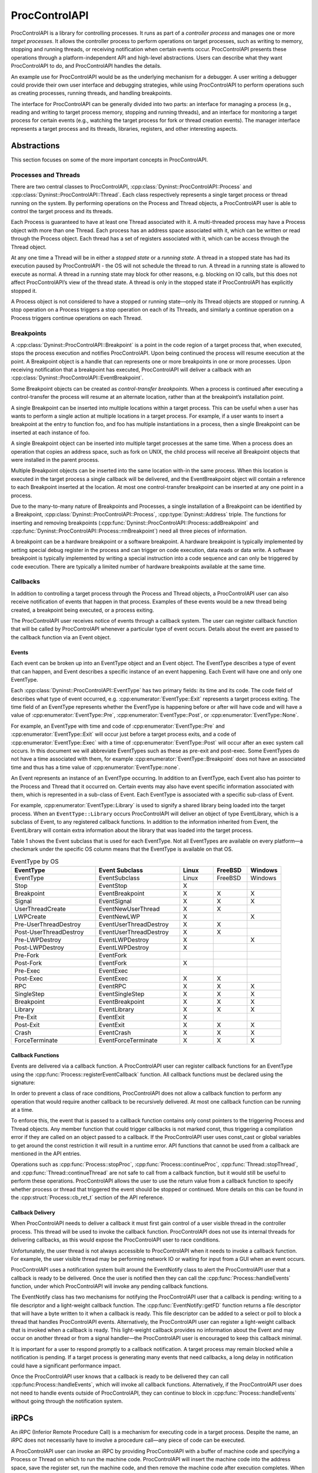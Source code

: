 .. _`sec:proccontrolapi-intro`:

.. cpp:namespace:: Dyninst::ProcControlAPI

ProcControlAPI
##############

ProcControlAPI is a library for controlling processes. It runs as part of a *controller
process* and manages one or more *target processes*. It allows the
controller process to perform operations on target processes, such as
writing to memory, stopping and running threads, or receiving
notification when certain events occur. ProcControlAPI presents these
operations through a platform-independent API and high-level
abstractions. Users can describe what they want ProcControlAPI to do,
and ProcControlAPI handles the details.

An example use for ProcControlAPI would be as the underlying mechanism
for a debugger. A user writing a debugger could provide their own user
interface and debugging strategies, while using ProcControlAPI to
perform operations such as creating processes, running threads, and
handling breakpoints.

The interface for ProcControlAPI can be generally divided into two
parts: an interface for managing a process (e.g., reading and writing to
target process memory, stopping and running threads), and an interface
for monitoring a target process for certain events (e.g., watching the
target process for fork or thread creation events). The manager
interface represents a target process and its threads, libraries, registers,
and other interesting aspects.

Abstractions
************

This section focuses on some of the more important concepts in ProcControlAPI.

.. _`sec:proccontrol-intro-processes-threads`:

Processes and Threads
=====================

There are two central classes to ProcControlAPI, :cpp:class:`Dyninst::ProcControlAPI::Process`
and :cpp:class:`Dyninst::ProcControlAPI::Thread`.
Each class respectively represents a single target process or thread
running on the system. By performing operations on the Process and
Thread objects, a ProcControlAPI user is able to control the target
process and its threads.

Each Process is guaranteed to have at least one Thread associated with
it. A multi-threaded process may have a Process object with more than
one Thread. Each process has an address space associated with it, which
can be written or read through the Process object. Each thread has a set
of registers associated with it, which can be access through the Thread
object.

At any one time a Thread will be in either a *stopped state* or a
*running state*. A thread in a stopped state has had its execution
paused by ProcControlAPI - the OS will not schedule the thread to run. A
thread in a running state is allowed to execute as normal. A thread in a
running state may block for other reasons, e.g. blocking on IO calls,
but this does not affect ProcControlAPI’s view of the thread state. A
thread is only in the stopped state if ProcControlAPI has explicitly
stopped it.

A Process object is not considered to have a stopped or running
state—only its Thread objects are stopped or running. A stop operation
on a Process triggers a stop operation on each of its Threads, and
similarly a continue operation on a Process triggers continue operations
on each Thread.

.. _`sec:proccontrol-intro-breakpoints`:

Breakpoints
===========

A :cpp:class:`Dyninst::ProcControlAPI::Breakpoint` is a point in the code region of a target process that,
when executed, stops the process execution and notifies ProcControlAPI.
Upon being continued the process will resume execution at the point. A
Breakpoint object is a handle that can represents one or more
breakpoints in one or more processes. Upon receiving notification that a
breakpoint has executed, ProcControlAPI will deliver a callback with an
:cpp:class:`Dyninst::ProcControlAPI::EventBreakpoint`.

Some Breakpoint objects can be created as *control-transfer
breakpoints*. When a process is continued after executing a
control-transfer the process will resume at an alternate location,
rather than at the breakpoint’s installation point.

A single Breakpoint can be inserted into multiple locations within a
target process. This can be useful when a user has wants to perform a
single action at multiple locations in a target process. For example, if
a user wants to insert a breakpoint at the entry to function foo, and
foo has multiple instantiations in a process, then a single Breakpoint
can be inserted at each instance of foo.

A single Breakpoint object can be inserted into multiple target
processes at the same time. When a process does an operation that copies
an address space, such as fork on UNIX, the child process will receive
all Breakpoint objects that were installed in the parent process.

Multiple Breakpoint objects can be inserted into the same location
with-in the same process. When this location is executed in the target
process a single callback will be delivered, and the EventBreakpoint
object will contain a reference to each Breakpoint inserted at the
location. At most one control-transfer breakpoint can be inserted at any
one point in a process.

Due to the many-to-many nature of Breakpoints and Processes, a single
installation of a Breakpoint can be identified by a Breakpoint, :cpp:class:`Dyninst::ProcControlAPI::Process`,
:cpp:type:`Dyninst::Address` triple. The functions for inserting and removing breakpoints
(:cpp:func:`Dyninst::ProcControlAPI::Process::addBreakpoint` and :cpp:func:`Dyninst::ProcControlAPI::Process::rmBreakpoint`) need all three pieces
of information.

A breakpoint can be a hardware breakpoint or a software breakpoint. A
hardware breakpoint is typically implemented by setting special debug
register in the process and can trigger on code execution, data reads or
data write. A software breakpoint is typically implemented by writing a
special instruction into a code sequence and can only be triggered by
code execution. There are typically a limited number of hardware
breakpoints available at the same time.

.. _`sec:proccontrol-intro-callbacks`:

Callbacks
=========

In addition to controlling a target process through the Process and
Thread objects, a ProcControlAPI user can also receive notification of
events that happen in that process. Examples of these events would be a
new thread being created, a breakpoint being executed, or a process
exiting.

The ProcControlAPI user receives notice of events through a callback
system. The user can register callback function that will be called by
ProcControlAPI whenever a particular type of event occurs. Details about
the event are passed to the callback function via an Event object.

.. _`sec:proccontrol-intro-callback-events`:

Events
------

Each event can be broken up into an EventType object and an Event
object. The EventType describes a type of event that can happen, and
Event describes a specific instance of an event happening. Each Event
will have one and only one EventType.

Each :cpp:class:`Dyninst::ProcControlAPI::EventType` has two primary fields:
its time and its code. The code
field of describes what type of event occurred, e.g. :cpp:enumerator:`EventType::Exit`
represents a target process exiting. The time field of an EventType
represents whether the EventType is happening before or after will have
code and will have a value of :cpp:enumerator:`EventType::Pre`,
:cpp:enumerator:`EventType::Post`, or :cpp:enumerator:`EventType::None`.

For example, an EventType with time and code of :cpp:enumerator:`EventType::Pre` and
:cpp:enumerator:`EventType::Exit` will occur just before a target process exits, and a
code of :cpp:enumerator:`EventType::Exec` with a time of :cpp:enumerator:`EventType::Post`
will occur after an exec system call occurs. In this document we will abbreviate
EventTypes such as these as pre-exit and post-exec. Some EventTypes do
not have a time associated with them, for example :cpp:enumerator:`EventType::Breakpoint`
does not have an associated time and thus has a time value of :cpp:enumerator:`EventType::none`.

An Event represents an instance of an EventType occurring. In addition
to an EventType, each Event also has pointer to the Process and Thread
that it occurred on. Certain events may also have event specific
information associated with them, which is represented in a sub-class of
Event. Each EventType is associated with a specific sub-class of Event.

For example, :cpp:enumerator:`EventType::Library` is used to signify a shared library
being loaded into the target process. When an ``EventType::Library`` occurs
ProcControlAPI will deliver an object of type EventLibrary, which is a
subclass of Event, to any registered callback functions. In addition to
the information inherited from Event, the EventLibrary will contain
extra information about the library that was loaded into the target
process.

Table 1 shows the Event subclass that is used for each EventType. Not
all EventTypes are available on every platform—a checkmark under the
specific OS column means that the EventType is available on that OS.

.. csv-table:: EventType by OS
   :header: "EventType", "Event Subclass", "Linux", "FreeBSD", "Windows"
   :widths: 25, 25, 10, 10, 10

    EventType,EventSubclass,Linux,FreeBSD,Windows
    Stop,EventStop,X,,
    Breakpoint,EventBreakpoint,X,X,X
    Signal,EventSignal,X,X,X
    UserThreadCreate,EventNewUserThread,X,X,
    LWPCreate,EventNewLWP,X,,X
    Pre-UserThreadDestroy,EventUserThreadDestroy,X,X,
    Post-UserThreadDestroy,EventUserThreadDestroy,X,X,
    Pre-LWPDestroy,EventLWPDestroy,X,,X
    Post-LWPDestroy,EventLWPDestroy,X,,
    Pre-Fork,EventFork,,,
    Post-Fork,EventFork,X,,
    Pre-Exec,EventExec,,,
    Post-Exec,EventExec,X,X,
    RPC,EventRPC,X,X,X
    SingleStep,EventSingleStep,X,X,X
    Breakpoint,EventBreakpoint,X,X,X
    Library,EventLibrary,X,X,X
    Pre-Exit,EventExit,X,,
    Post-Exit,EventExit,X,X,X
    Crash,EventCrash,X,X,X
    ForceTerminate,EventForceTerminate,X,X,X

Callback Functions
------------------

Events are delivered via a callback function. A ProcControlAPI user can
register callback functions for an EventType using the
:cpp:func:`Process::registerEventCallback` function. All callback functions must be
declared using the signature:

In order to prevent a class of race conditions, ProcControlAPI does not
allow a callback function to perform any operation that would require
another callback to be recursively delivered. At most one callback
function can be running at a time.

To enforce this, the event that is passed to a callback function
contains only const pointers to the triggering Process and Thread
objects. Any member function that could trigger callbacks is not marked
const, thus triggering a compilation error if they are called on an
object passed to a callback. If the ProcControlAPI user uses const_cast
or global variables to get around the const restriction it will result
in a runtime error. API functions that cannot be used from a callback
are mentioned in the API entries.

Operations such as :cpp:func:`Process::stopProc`, :cpp:func:`Process::continueProc`,
:cpp:func:`Thread::stopThread`, and :cpp:func:`Thread::continueThread` are not safe to call from
a callback function, but it would still be useful to perform these
operations. ProcControlAPI allows the user to use the return value from
a callback function to specify whether process or thread that triggered
the event should be stopped or continued. More details on this can be
found in the :cpp:struct:`Process::cb_ret_t` section of the API reference.

Callback Delivery
-----------------

When ProcControlAPI needs to deliver a callback it must first gain
control of a user visible thread in the controller process. This thread
will be used to invoke the callback function. ProcControlAPI does not
use its internal threads for delivering callbacks, as this would expose
the ProcControlAPI user to race conditions.

Unfortunately, the user thread is not always accessible to
ProcControlAPI when it needs to invoke a callback function. For example,
the user visible thread may be performing network IO or waiting for
input from a GUI when an event occurs.

ProcControlAPI uses a notification system built around the EventNotify
class to alert the ProcControlAPI user that a callback is ready to be
delivered. Once the user is notified then they can call the
:cpp:func:`Process::handleEvents` function, under which ProcControlAPI will invoke
any pending callback functions.

The EventNotify class has two mechanisms for notifying the
ProcControlAPI user that a callback is pending: writing to a file
descriptor and a light-weight callback function. The :cpp:func:`EventNotify::getFD`
function returns a file descriptor that will have a byte written to it
when a callback is ready. This file descriptor can be added to a select
or poll to block a thread that handles ProcControlAPI events.
Alternatively, the ProcControlAPI user can register a light-weight
callback that is invoked when a callback is ready. This light-weight
callback provides no information about the Event and may occur on
another thread or from a signal handler—the ProcControlAPI user is
encouraged to keep this callback minimal.

It is important for a user to respond promptly to a callback
notification. A target process may remain blocked while a notification
is pending. If a target process is generating many events that need
callbacks, a long delay in notification could have a significant
performance impact.

Once the ProcControlAPI user knows that a callback is ready to be
delivered they can call :cpp:func:Process::handleEvents`, which will invoke all
callback functions. Alternatively, if the ProcControlAPI user does not
need to handle events outside of ProcControlAPI, they can continue to
block in :cpp:func:`Process::handleEvents` without going through the notification
system.

.. _`sec:proccontrol-intro-irpcs`:

iRPCs
*****

An iRPC (Inferior Remote Procedure Call) is a mechanism for executing
code in a target process. Despite the name, an iRPC does not necessarily
have to involve a procedure call—any piece of code can be executed.

A ProcControlAPI user can invoke an iRPC by providing ProcControlAPI
with a buffer of machine code and specifying a Process or Thread on
which to run the machine code. ProcControlAPI will insert the machine
code into the address space, save the register set, run the machine
code, and then remove the machine code after execution completes. When
the iRPC completes (but before the registers and memory are cleaned)
ProcControlAPI will deliver an EventIRPC to any registered callback
function. The ProcControlAPI user may use this callback to collect any
results from the registers or memory used by the iRPC.

Note that ProcControlAPI will preserve the registers of the thread
running the iRPC, and it will preserve the memory used by the machine
code. Other memory or system state changed by the iRPC may remain
visible to the target process after the iRPC completes.

The machine code for each iRPC must contain at least one trap
instruction (e.g., a 0xCC instruction on x86 family or a 0x7D821008
instruction on the PPC family). ProcControlAPI will stop executing the
iRPC upon invocation of the trap. Note that the trap instruction must
fall within the original machine code for the iRPC. If the iRPC calls or
jumps to another piece of code that executes a trap instruction then
ProcControlAPI will not treat it as the end of the iRPC.

Before an iRPC can be run it must be posted to a process or thread using
:cpp:func:`Process::postIRPC` or :cpp:func:`Thread::postIRPC`.
``Process::postIRPC`` selects a thread to post the iRPC to.
Multiple iRPCs can be posted to the same thread, but only one iRPC will
run at a time—subsequent iRPCs will be queued and run after the
preceding iRPC completes. If multiple iRPCs are posted to different
threads in a multi-threaded process, then they may run in parallel.

An iRPC can be posted to a stopped or running thread. If posted to a
stopped thread, then the iRPC will run when the thread is continued. If
posted to a running thread, then the iRPC will run immediately or, if
posted from a callback function, when the callback function completes.

An iRPC may be blocking or non-blocking. If a blocking iRPC is posted to
any Process, then calls to :cpp:func:`Process::handleEvents` will block until the
iRPC is completed.

.. _`sec:proccontrol-intro-registers`:

Registers
*********

This section describes the MachRegister interface, which is used for
accessing registers in ProcControlAPI. The entire definition of
MachRegister contains more register names than are listed here; this
appendix only lists the registers that can be accessed through
ProcControlAPI.

An instance of :cpp:class:`Dyninst::MachRegister` is defined for each register ProcControlAPI
can name. These instances live inside a namespace that represents the
register’s architecture. For example, we can name a register from an
AMD64 machine with `Dyninst::x86_64::rax` or a register from a Power
machine with `Dyninst::ppc32::r1`.

The following tables describe :cpp:class:`MachRegister` that can be
passed to ProcControlAPI. These can be named by prepending the namespace
to the listed names, e.g., ``x86::eax``.

.. csv-table:: namespace x86
   :width: 5
   
    eax,ebx,ecx,edx,ebp,esp,esi,edi
    oeax,eip,flags,cs,ds,es,fs,gs
    ss,fsbase,gsbase,,,

.. csv-table:: namespace x86_64
   :width: 5

    rax,rbx,rcx,rdx,rbp,rsp,rsi,rdi
    r8,r9,r10,r11,r12,r13,r14,r15
    orax,rip,flags,cs,ds,es,fs,gs
    ss,fsbase,gsbase,,,

.. csv-table:: namespace ppc32
   :width: 5

    r0,r1,r2,r3,r4,r5,r6,r7
    r8,r9,r10,r11,r12,r13,r14,r15
    r16,r17,r18,r19,r20,r21,r22,r23
    r24,r25,r26,r27,r28,r29,r30,r31
    fpscw,lr,cr,xer,ctr,pc,msr

.. csv-table:: namespace ppc64
   :width: 5

    r0,r1,r2,r3,r4,r5,r6,r7
    r8,r9,r10,r11,r12,r13,r14,r15
    r16,r17,r18,r19,r20,r21,r22,r23
    r24,r25,r26,r27,r28,r29,r30,r31
    fpscw,lr,cr,xer,ctr,pcmsr,

.. csv-table:: namespace aarch64
   :width: 5

    x0,x1,x2,x3,x4,x5,x6,x7
    x8,x9,x10,x11,x12,x13,x14,x15
    x16,x17,x18,x19,x20,x21,x22,x23
    x24,x25,x26,x27,x28,x29,x30,q0
    q1,q2,q3,q4,q5,q6,q7,q8
    q9,q10,q11,q12,q13,q14,q15,q16
    q17,q18,q19,q20,q21,q22,q23,q24
    q25,q26,q27,q28,q29,q30,q31,sp
    pc,pstate,fpcr,fpsr,,

.. _`sec:proccontrol-intro-systemcalls`:

System Calls
************

The :cpp:class:`Dyninst::MachSyscall` class represents system calls
in a platform-independent manner. Currently, syscall events are only
supported on Linux.

.. _`sec:proccontrol-usage`:

Usage
*****

.. rli:: https://raw.githubusercontent.com/dyninst/examples/master/proccontrol/callback.cpp
   :language: cpp
   :linenos:

Example that creates a target process and prints a message whenever that
target process creates a new thread. Details on the API function used in
this example can be found in latter sections of this manual, but we will
provide a high level description of the operations here. Note that proper
error handling and checking have been left out for brevity.

1. We start by parsing the arguments passed to the controller process,
   turning them into arguments that will be passed to the new target
   process.

2. We ask ProcControlAPI to create a new Process using the given
   arguments. ProcControlAPI will spawn a new target process and leave
   it in a stopped state to prevent it from executing.

3. After creating the new target process we register a callback
   function. We ask ProcControlAPI to call our function,
   on_thread_create, when an event of type :ref:`eventtype-values`
   occurs in the target process.

4. The on_thread_create function takes a pointer to an object of type
   Event and returns a :cpp:struct:`Process::cb_ret_t`. The Event describes the target
   process event that triggered this callback. In this case, it provides
   information about the new thread in the target process. It is worth
   noting that :cpp:type:`Event::const_ptr` is a not a regular pointer, but a
   reference counted shared pointer. This means that we do not have to
   be concerned with cleaning the Event—it will be automatically cleaned
   when the last reference disappears. The :cpp:class:`Process::cb_ret_t` describes
   what action should be taken on the process in response to this event.

5. The Event class has several child classes, one of which is
   EventNewThread. We start by casting the Event into an EventNewThread
   and then extract information about the new thread from the
   EventNewThread.

6. In step 6, we’ve finished handling the new thread event and need to
   tell ProcControlAPI what to do in response to this event. For
   example, we could choose to stop the process from further execution
   by returning a value of :cpp:enumerator:`Process::cbProcStop`. Instead, we choose let
   ProcControlAPI take its default action for an EventNewThread by
   returning :cpp:enumerator:`Process::cbDefault`, which is to continue the process and
   its new thread (which were both stopped before delivery of the
   callback).

7. The registering of our callback in step 3 did not actually trigger
   any calls to the callback function—the target process was created in
   a stopped state and has not yet been able to create any threads. We
   tell ProcControlAPI to continue the target process in this step,
   which allows it to execute and possibly start generating new events.

8. In this step we wait for the target process to finish executing and
   terminate. Calling :cpp:func:`Process::handleEvents` blocks the controller
   process until an event occurs, allowing us to wait for events without
   needing to spin the controller process on the CPU.
